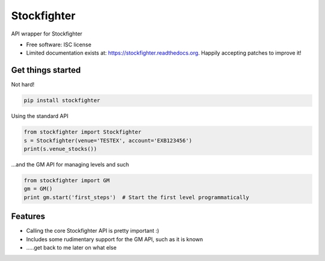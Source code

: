===============================
Stockfighter
===============================

.. image:: https://img.shields.io/pypi/v/stockfighter.svg
        :target: https://pypi.python.org/pypi/stockfighter

.. image:: https://img.shields.io/travis/striglia/stockfighter.svg
        :target: https://travis-ci.org/striglia/stockfighter

.. image:: https://readthedocs.org/projects/stockfighter/badge/?version=latest
        :target: https://readthedocs.org/projects/stockfighter/?badge=latest
        :alt: Documentation Status


API wrapper for Stockfighter

* Free software: ISC license
* Limited documentation exists at: https://stockfighter.readthedocs.org. Happily accepting patches to improve it!

Get things started
--------------------

Not hard!

.. code-block:: shell

    pip install stockfighter

Using the standard API

.. code-block:: python

    from stockfighter import Stockfighter
    s = Stockfighter(venue='TESTEX', account='EXB123456')
    print(s.venue_stocks())

...and the GM API for managing levels and such

.. code-block:: python

    from stockfighter import GM
    gm = GM()
    print gm.start('first_steps')  # Start the first level programmatically

Features
--------------------

* Calling the core Stockfighter API is pretty important :)
* Includes some rudimentary support for the GM API, such as it is known
* .....get back to me later on what else
